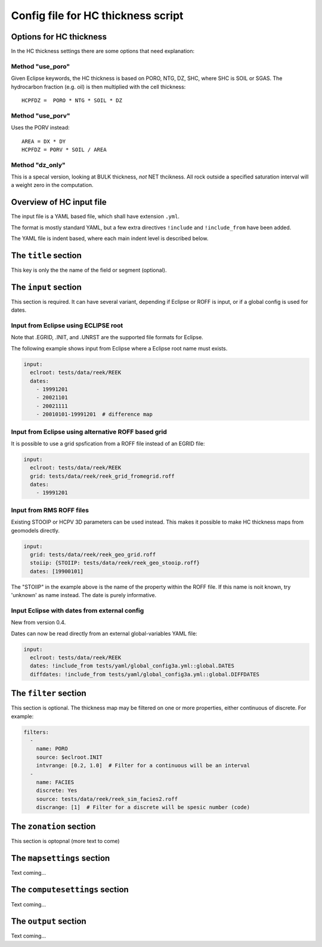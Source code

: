 Config file for HC thickness script
===================================

Options for HC thickness
------------------------

In the HC thickness settings there are some options that need explanation:

Method "use_poro"
^^^^^^^^^^^^^^^^^

Given Eclipse keywords, the HC thickness is based on
PORO, NTG, DZ, SHC, where SHC is SOIL or SGAS. The hydrocarbon
fraction (e.g. oil) is then multiplied with the cell thickness::

 HCPFDZ =  PORO * NTG * SOIL * DZ

Method "use_porv"
^^^^^^^^^^^^^^^^^

Uses the PORV instead::

 AREA = DX * DY
 HCPFDZ = PORV * SOIL / AREA

Method "dz_only"
^^^^^^^^^^^^^^^^^

This is a specal version, looking at BULK thickness, *not* NET thcikness. All
rock outside a specified saturation interval will a weight zero in the computation.


Overview of HC input file
-------------------------

The input file is a YAML based file, which shall have extension ``.yml``.

The format is mostly standard YAML, but a few extra directives ``!include`` and
``!include_from`` have been added.

The YAML file is indent based, where each main indent level is described below.

The ``title`` section
---------------------

This key is only the the name of the field or segment (optional).


The ``input`` section
---------------------

This section is required. It can have several variant, depending if Eclipse or ROFF
is input, or if a global config is used for dates.

Input from Eclipse using ECLIPSE root
^^^^^^^^^^^^^^^^^^^^^^^^^^^^^^^^^^^^^

Note that .EGRID, .INIT, and .UNRST are the supported file formats for Eclipse.

The following example shows input from Eclipse where a Eclipse root name must exists.

.. code-block:: yaml

   input:
     eclroot: tests/data/reek/REEK
     dates:
       - 19991201
       - 20021101
       - 20021111
       - 20010101-19991201  # difference map


Input from Eclipse using alternative ROFF based grid
^^^^^^^^^^^^^^^^^^^^^^^^^^^^^^^^^^^^^^^^^^^^^^^^^^^^

It is possible to use a grid spsfication from a ROFF file instead of an EGRID file:

.. code-block:: yaml

   input:
     eclroot: tests/data/reek/REEK
     grid: tests/data/reek/reek_grid_fromegrid.roff
     dates:
       - 19991201


Input from RMS ROFF files
^^^^^^^^^^^^^^^^^^^^^^^^^

Existing STOOIP or HCPV 3D parameters can be used instead. This makes it possible
to make HC thickness maps from geomodels directly.


.. code-block:: yaml

   input:
     grid: tests/data/reek/reek_geo_grid.roff
     stoiip: {STOIIP: tests/data/reek/reek_geo_stooip.roff}
     dates: [19900101]

The "STOIIP" in the example above is the name of the property within the ROFF file.
If this name is noit known, try 'unknown' as name instead. The date is purely
informative.


Input Eclipse with dates from external config
^^^^^^^^^^^^^^^^^^^^^^^^^^^^^^^^^^^^^^^^^^^^^

New from version 0.4.

Dates can now be read directly from an external global-variables YAML file:

.. code-block:: yaml

   input:
     eclroot: tests/data/reek/REEK
     dates: !include_from tests/yaml/global_config3a.yml::global.DATES
     diffdates: !include_from tests/yaml/global_config3a.yml::global.DIFFDATES


The ``filter`` section
----------------------

This section is optional. The thickness map may be filtered on one or more
properties, either continuous of discrete. For example:

.. code-block:: yaml

   filters:
     -
       name: PORO
       source: $eclroot.INIT
       intvrange: [0.2, 1.0]  # Filter for a continuous will be an interval
     -
       name: FACIES
       discrete: Yes
       source: tests/data/reek/reek_sim_facies2.roff
       discrange: [1]  # Filter for a discrete will be spesic number (code)


The ``zonation`` section
------------------------

This section is optopnal (more text to come)


The ``mapsettings`` section
---------------------------

Text coming...


The ``computesettings`` section
-------------------------------

Text coming...


The ``output`` section
----------------------

Text coming...
